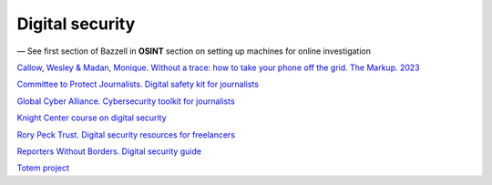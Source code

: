 Digital security
================

— See first section of Bazzell in **OSINT** section on setting up machines for online investigation

`Callow, Wesley & Madan, Monique. Without a trace: how to take your phone off the grid. The Markup. 2023 <https://themarkup.org/levelup/2023/10/25/without-a-trace-how-to-take-your-phone-off-the-grid>`_

`Committee to Protect Journalists. Digital safety kit for journalists <https://cpj.org/2019/07/digital-safety-kit-journalists/>`_

`Global Cyber Alliance. Cybersecurity toolkit for journalists <https://gcatoolkit.org/journalists>`_

`Knight Center course on digital security <https://journalismcourses.org/product/digital-security-for-journalists-in-times-of-crisis/>`_

`Rory Peck Trust. Digital security resources for freelancers <https://rorypecktrust.org/how-we-help/freelance-resources/digital-security/digital-risk-assessment/>`_

`Reporters Without Borders. Digital security guide <https://helpdesk.rsf.org/digital-security-guide/>`_

`Totem project <https://totem-project.org/>`_